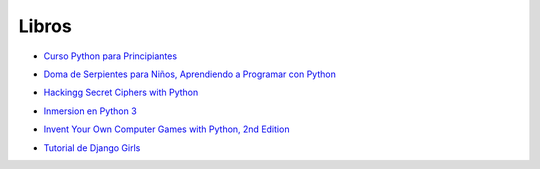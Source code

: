 .. title: Recursos
.. slug: recursos
.. date: 2016-07-24 12:52:34 UTC-05:00
.. tags: 
.. category: 
.. link: 
.. description: 
.. type: text

Libros
------

* `Curso Python para Principiantes`_
	.. _`Curso Python para Principiantes`: /recursos/curso_python_principiantes.pdf
* `Doma de Serpientes para Niños, Aprendiendo a Programar con Python`_
	.. _`Doma de Serpientes para Niños, Aprendiendo a Programar con Python`: /recursos/python_para_nic3b1os.pdf
* `Hackingg Secret Ciphers with Python`_
	.. _`Hackingg Secret Ciphers with Python`: /recursos/hackingciphers.pdf
* `Inmersion en Python 3`_
	.. _`Inmersion en Python 3`: /recursos/inmersionenpython3-0-11.pdf
* `Invent Your Own Computer Games with Python, 2nd Edition`_
	.. _`Invent Your Own Computer Games with Python, 2nd Edition`: /recursos/crearjuegospygame.pdf
* `Tutorial de Django Girls`_
	.. _`Tutorial de Django Girls`: /recursos/djangogirls-tutorial-es.pdf